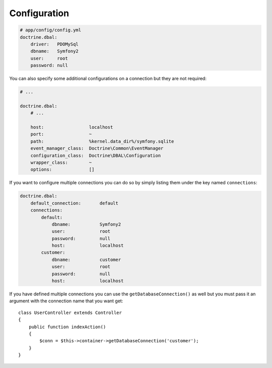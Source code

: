 .. index::
   single: Configuration; Doctrine DBAL
   single: Doctrine; DBAL configuration

Configuration
=============

.. code-block:: yaml

    # app/config/config.yml
    doctrine.dbal:
        driver:   PDOMySql
        dbname:   Symfony2
        user:     root
        password: null

You can also specify some additional configurations on a connection but they
are not required:

.. code-block:: yaml

    # ...

    doctrine.dbal:
        # ...

        host:                 localhost
        port:                 ~
        path:                 %kernel.data_dir%/symfony.sqlite
        event_manager_class:  Doctrine\Common\EventManager
        configuration_class:  Doctrine\DBAL\Configuration
        wrapper_class:        ~
        options:              []

If you want to configure multiple connections you can do so by simply listing
them under the key named ``connections``:

.. code-block:: yaml

    doctrine.dbal:
        default_connection:       default
        connections:
            default:
                dbname:           Symfony2
                user:             root
                password:         null
                host:             localhost
            customer:
                dbname:           customer
                user:             root
                password:         null
                host:             localhost

If you have defined multiple connections you can use the
``getDatabaseConnection()`` as well but you must pass it an argument with the
connection name that you want get::

    class UserController extends Controller
    {
        public function indexAction()
        {
            $conn = $this->container->getDatabaseConnection('customer');
        }
    }